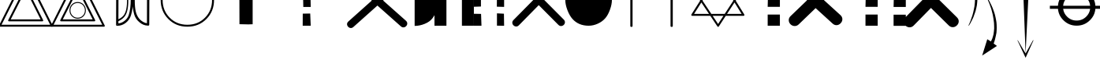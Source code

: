 SplineFontDB: 3.0
FontName: cadastre_rm.TTF
FullName: cadastre_rm.TTF
FamilyName: cadastre_rm.TTF
Weight: Book
Copyright: Copyright (c) 2017, Arnaud LECLERE
Version: 001.000
ItalicAngle: 0
UnderlinePosition: -150
UnderlineWidth: 50
Ascent: 800
Descent: 200
InvalidEm: 0
sfntRevision: 0x00010000
LayerCount: 2
Layer: 0 1 "Arri+AOgA-re" 1
Layer: 1 1 "Avant" 0
XUID: [1021 2 1582400652 1369]
StyleMap: 0x0000
FSType: 0
OS2Version: 4
OS2_WeightWidthSlopeOnly: 0
OS2_UseTypoMetrics: 1
CreationTime: 1493277201
ModificationTime: 1493384496
PfmFamily: 17
TTFWeight: 400
TTFWidth: 5
LineGap: 90
VLineGap: 0
Panose: 2 0 5 3 0 0 0 0 0 0
OS2TypoAscent: 800
OS2TypoAOffset: 0
OS2TypoDescent: -200
OS2TypoDOffset: 0
OS2TypoLinegap: 90
OS2WinAscent: 1718
OS2WinAOffset: 0
OS2WinDescent: 1028
OS2WinDOffset: 0
HheadAscent: 1718
HheadAOffset: 0
HheadDescent: -1028
HheadDOffset: 0
OS2SubXSize: 650
OS2SubYSize: 699
OS2SubXOff: 0
OS2SubYOff: 140
OS2SupXSize: 650
OS2SupYSize: 699
OS2SupXOff: 0
OS2SupYOff: 479
OS2StrikeYSize: 49
OS2StrikeYPos: 258
OS2CapHeight: 1651
OS2Vendor: 'PfEd'
OS2CodePages: 00000001.00000000
OS2UnicodeRanges: 00000001.00000000.00000000.00000000
MarkAttachClasses: 1
DEI: 91125
ShortTable: cvt  2
  33
  633
EndShort
ShortTable: maxp 16
  1
  0
  27
  75
  10
  0
  0
  2
  0
  1
  1
  0
  64
  46
  0
  0
EndShort
LangName: 1033 "" "" "Regular"
GaspTable: 1 65535 2 0
Encoding: UnicodeBmp
UnicodeInterp: none
NameList: AGL For New Fonts
DisplaySize: -48
AntiAlias: 1
FitToEm: 0
WinInfo: 54 18 8
BeginPrivate: 0
EndPrivate
BeginChars: 65539 27

StartChar: .notdef
Encoding: 65536 -1 0
Width: 364
Flags: W
TtInstrs:
PUSHB_2
 1
 0
MDAP[rnd]
ALIGNRP
PUSHB_3
 7
 4
 0
MIRP[min,rnd,black]
SHP[rp2]
PUSHB_2
 6
 5
MDRP[rp0,min,rnd,grey]
ALIGNRP
PUSHB_3
 3
 2
 0
MIRP[min,rnd,black]
SHP[rp2]
SVTCA[y-axis]
PUSHB_2
 3
 0
MDAP[rnd]
ALIGNRP
PUSHB_3
 5
 4
 0
MIRP[min,rnd,black]
SHP[rp2]
PUSHB_3
 7
 6
 1
MIRP[rp0,min,rnd,grey]
ALIGNRP
PUSHB_3
 1
 2
 0
MIRP[min,rnd,black]
SHP[rp2]
EndTTInstrs
LayerCount: 2
Fore
SplineSet
33 0 m 1,0,-1
 33 666 l 1,1,-1
 298 666 l 1,2,-1
 298 0 l 1,3,-1
 33 0 l 1,0,-1
66 33 m 1,4,-1
 265 33 l 1,5,-1
 265 633 l 1,6,-1
 66 633 l 1,7,-1
 66 33 l 1,4,-1
EndSplineSet
EndChar

StartChar: .null
Encoding: 65537 -1 1
Width: 0
Flags: W
LayerCount: 2
EndChar

StartChar: nonmarkingreturn
Encoding: 65538 -1 2
Width: 333
Flags: W
LayerCount: 2
EndChar

StartChar: A
Encoding: 65 65 3
Width: 1640
Flags: W
LayerCount: 2
Fore
SplineSet
795 1665 m 2,0,1
 805 1686 805 1686 821 1686 c 0,2,3
 838 1686 838 1686 848 1665 c 2,4,-1
 1667 14 l 2,5,6
 1673 2 1673 2 1673 -4 c 0,7,8
 1673 -31 1673 -31 1640 -31 c 2,9,-1
 0 -31 l 2,10,11
 -33 -31 -33 -31 -33 -4 c 0,12,13
 -33 2 -33 2 -27 14 c 2,14,-1
 795 1665 l 2,0,1
821 1581 m 1,15,-1
 49 31 l 1,16,-1
 1591 31 l 1,17,-1
 821 1581 l 1,15,-1
1288 203 m 1,18,-1
 817 1149 l 1,19,-1
 340 203 l 1,20,-1
 1288 203 l 1,18,-1
1337 141 m 2,21,-1
 291 141 l 2,22,23
 258 141 258 141 258 168 c 0,24,25
 258 174 258 174 264 186 c 2,26,-1
 791 1233 l 2,27,28
 801 1253 801 1253 817 1253 c 0,29,30
 834 1253 834 1253 844 1233 c 2,31,-1
 1364 186 l 2,32,33
 1370 174 1370 174 1370 168 c 0,34,35
 1370 141 1370 141 1337 141 c 2,21,-1
EndSplineSet
EndChar

StartChar: B
Encoding: 66 66 4
Width: 1636
Flags: W
LayerCount: 2
Fore
SplineSet
795 1665 m 2,0,1
 805 1686 805 1686 821 1686 c 0,2,3
 838 1686 838 1686 848 1665 c 2,4,-1
 1667 14 l 2,5,6
 1673 2 1673 2 1673 -4 c 0,7,8
 1673 -31 1673 -31 1640 -31 c 2,9,-1
 0 -31 l 2,10,11
 -33 -31 -33 -31 -33 -4 c 0,12,13
 -33 2 -33 2 -27 14 c 2,14,-1
 795 1665 l 2,0,1
821 1581 m 1,15,-1
 49 31 l 1,16,-1
 1591 31 l 1,17,-1
 821 1581 l 1,15,-1
1288 203 m 1,18,-1
 817 1149 l 1,19,-1
 340 203 l 1,20,-1
 1288 203 l 1,18,-1
1337 141 m 2,21,-1
 291 141 l 2,22,23
 258 141 258 141 258 168 c 0,24,25
 258 174 258 174 264 186 c 2,26,-1
 791 1233 l 2,27,28
 801 1253 801 1253 817 1253 c 0,29,30
 834 1253 834 1253 844 1233 c 2,31,-1
 1364 186 l 2,32,33
 1370 174 1370 174 1370 168 c 0,34,35
 1370 141 1370 141 1337 141 c 2,21,-1
1669 -4 m 1024,36,37
-33 -4 m 1024,38,39
817 1686 m 1024,40,41
49 31 m 1024,42,-1
813 760 m 256,43,44
 924 760 924 760 998 682.5 c 128,-1,45
 1072 605 1072 605 1072 493 c 256,46,47
 1072 381 1072 381 998 303.5 c 128,-1,48
 924 226 924 226 813 226 c 256,49,50
 702 226 702 226 627.5 303.5 c 128,-1,51
 553 381 553 381 553 493 c 0,52,53
 553 606 553 606 627.5 683 c 128,-1,54
 702 760 702 760 813 760 c 256,43,44
813 729 m 256,55,56
 715 729 715 729 649 661 c 128,-1,57
 583 593 583 593 583 493 c 0,58,59
 583 394 583 394 648.5 325.5 c 128,-1,60
 714 257 714 257 813 257 c 0,61,62
 911 257 911 257 976.5 325.5 c 128,-1,63
 1042 394 1042 394 1042 493 c 256,64,65
 1042 592 1042 592 976.5 660.5 c 128,-1,66
 911 729 911 729 813 729 c 256,55,56
EndSplineSet
EndChar

StartChar: C
Encoding: 67 67 5
Width: 917
Flags: W
LayerCount: 2
Fore
SplineSet
477 231 m 1024,0,1
403 1487 m 1024,2,3
735 1208 m 0,4,5
 792 1073 792 1073 792 804 c 0,6,7
 792 530 792 530 724 377 c 0,8,9
 658 229 658 229 479 147 c 1,10,-1
 479 74 l 1,11,12
 581 84 581 84 668 152 c 0,13,14
 772 231 772 231 809 350 c 0,15,16
 870 549 870 549 870 844 c 0,17,18
 870 1075 870 1075 838 1210 c 0,19,20
 788 1415 788 1415 649 1516 c 0,21,22
 564 1577 564 1577 483 1587 c 1,23,-1
 483 1487 l 1,24,25
 667 1370 667 1370 735 1208 c 0,4,5
446 40 m 1,26,-1
 448 43 l 1,27,28
 444 47 444 47 442 53 c 2,29,30
 442 53 442 53 442 54 c 1,31,32
 439 41 439 41 427 38 c 1,33,34
 427 38 427 38 430 35 c 2,35,-1
 444 35 l 1,36,-1
 446 40 l 1,26,-1
442 -2 m 0,37,38
 403 -2 403 -2 403 37 c 0,39,40
 403 47 403 47 406 54 c 2,41,-1
 410 1628 l 2,42,43
 410 1665 410 1665 446 1665 c 0,44,45
 455 1665 455 1665 461 1663 c 0,46,47
 604 1660 604 1660 721 1560 c 0,48,49
 844 1454 844 1454 887 1305 c 0,50,51
 944 1106 944 1106 944 844 c 0,52,53
 944 553 944 553 877 332 c 0,54,55
 831 186 831 186 712 92 c 0,56,57
 594 0 594 0 448 -2 c 2,58,59
 448 -2 448 -2 446 -2 c 2,60,61
 446 -2 446 -2 445 -2 c 2,62,63
 445 -2 445 -2 442 -2 c 0,37,38
479 207 m 1,64,65
 479 207 479 207 480 207 c 0,66,67
 632 282 632 282 680 390 c 1,68,69
 752 525 752 525 752 808 c 0,70,71
 752 1039 752 1039 694 1196 c 0,72,73
 645 1330 645 1330 483 1430 c 1,74,-1
 479 207 l 1,64,65
EndSplineSet
EndChar

StartChar: D
Encoding: 68 68 6
Width: 917
Flags: W
LayerCount: 2
Fore
SplineSet
515 1629 m 1,0,1
 514 1631 514 1631 512 1632 c 2,2,-1
 498 1632 l 1,3,-1
 494 1624 l 1,4,5
 498 1620 498 1620 500 1614 c 2,6,7
 500 1614 500 1614 500 1613 c 1,8,9
 503 1626 503 1626 515 1629 c 1,0,1
500 1669 m 0,10,11
 539 1669 539 1669 539 1630 c 0,12,13
 539 1622 539 1622 537 1616 c 2,14,-1
 532 39 l 2,15,16
 532 2 532 2 496 2 c 0,17,18
 487 2 487 2 480 4 c 0,19,20
 341 8 341 8 219 113 c 0,21,22
 98 215 98 215 55 362 c 0,23,24
 -2 561 -2 561 -2 823 c 0,25,26
 -2 1114 -2 1114 66 1335 c 0,27,28
 111 1481 111 1481 230 1575 c 0,29,30
 348 1667 348 1667 494 1669 c 2,31,32
 494 1669 494 1669 496 1669 c 2,33,34
 496 1669 496 1669 497 1669 c 2,35,36
 497 1669 497 1669 500 1669 c 0,10,11
459 80 m 1,37,-1
 463 1593 l 1,38,39
 361 1583 361 1583 274 1516 c 0,40,41
 170 1436 170 1436 133 1317 c 0,42,43
 72 1118 72 1118 72 823 c 0,44,45
 72 592 72 592 104 457 c 0,46,47
 154 252 154 252 293 152 c 0,48,49
 378 90 378 90 459 80 c 1,37,-1
EndSplineSet
EndChar

StartChar: E
Encoding: 69 69 7
Width: 1630
Flags: W
LayerCount: 2
Fore
SplineSet
815 1681 m 0,0,1
 1178 1681 1178 1681 1419.5 1434.5 c 128,-1,2
 1661 1188 1661 1188 1661 825 c 0,3,4
 1661 463 1661 463 1419.5 216 c 128,-1,5
 1178 -31 1178 -31 815 -31 c 0,6,7
 453 -31 453 -31 211 216 c 128,-1,8
 -31 463 -31 463 -31 825 c 0,9,10
 -31 1188 -31 1188 211 1434.5 c 128,-1,11
 453 1681 453 1681 815 1681 c 0,0,1
815 1620 m 256,12,13
 477 1620 477 1620 254 1391.5 c 128,-1,14
 31 1163 31 1163 31 825 c 256,15,16
 31 487 31 487 254 259 c 128,-1,17
 477 31 477 31 815 31 c 256,18,19
 1153 31 1153 31 1376 259 c 128,-1,20
 1599 487 1599 487 1599 825 c 256,21,22
 1599 1163 1599 1163 1376 1391.5 c 128,-1,23
 1153 1620 1153 1620 815 1620 c 256,12,13
EndSplineSet
EndChar

StartChar: F
Encoding: 70 70 8
Width: 1984
Flags: W
LayerCount: 2
Fore
SplineSet
1113 41 m 1,0,1
 1115 42 1115 42 1116 43 c 2,2,-1
 842 49 l 1,3,-1
 838 1698 l 1,4,5
 996 1693 996 1693 1131 1693 c 0,6,7
 1198 1693 1198 1693 1260 1694 c 1,8,-1
 1260 47 l 1,9,10
 1148 45 1148 45 1113 41 c 1,0,1
1113 41 m 1,11,12
 1108 39 1108 39 1100 39 c 1,13,14
 1104 40 1104 40 1113 41 c 1,11,12
EndSplineSet
EndChar

StartChar: G
Encoding: 71 71 9
Width: 1363
Flags: W
LayerCount: 2
Fore
SplineSet
874 387 m 1,0,-1
 1110 391 l 1,1,-1
 1126 0 l 1,2,-1
 872 0 l 1,3,-1
 874 387 l 1,0,-1
872 1651 m 1,4,-1
 1106 1651 l 1,5,6
 1104 1616 1104 1616 1104 1564 c 128,-1,7
 1104 1512 1104 1512 1106 1442 c 0,8,9
 1110 1300 1110 1300 1110 1233 c 1,10,-1
 872 1233 l 1,11,-1
 872 1651 l 1,4,-1
883 1012 m 1,12,-1
 1118 1010 l 1,13,-1
 1126 602 l 1,14,-1
 891 602 l 1,15,-1
 883 1012 l 1,12,-1
EndSplineSet
EndChar

StartChar: H
Encoding: 72 72 10
Width: 2609
Flags: W
LayerCount: 2
Fore
SplineSet
1688 807 m 1,0,-1
 946 1473 l 2,1,2
 903 1511 903 1511 903 1561 c 0,3,4
 903 1610 903 1610 940 1648 c 128,-1,5
 977 1686 977 1686 1026 1686 c 0,6,7
 1069 1686 1069 1686 1106 1653 c 2,8,-1
 1867 970 l 1,9,-1
 2617 1647 l 2,10,11
 2656 1681 2656 1681 2697 1681 c 0,12,13
 2746 1681 2746 1681 2783 1643.5 c 128,-1,14
 2820 1606 2820 1606 2820 1556 c 0,15,16
 2820 1509 2820 1509 2777 1470 c 2,17,-1
 2046 809 l 1,18,-1
 2769 160 l 2,19,20
 2812 121 2812 121 2812 72 c 128,-1,21
 2812 23 2812 23 2775 -15 c 128,-1,22
 2738 -53 2738 -53 2689 -53 c 0,23,24
 2646 -53 2646 -53 2609 -20 c 2,25,-1
 1866 647 l 1,26,-1
 1106 -39 l 2,27,28
 1067 -74 1067 -74 1026 -74 c 0,29,30
 977 -74 977 -74 940 -36 c 128,-1,31
 903 2 903 2 903 51 c 0,32,33
 903 98 903 98 946 137 c 2,34,-1
 1688 807 l 1,0,-1
EndSplineSet
EndChar

StartChar: I
Encoding: 73 73 11
Width: 1085
Flags: W
LayerCount: 2
Fore
SplineSet
446 1645 m 1,0,1
 594 1645 594 1645 754.5 1568 c 128,-1,2
 915 1491 915 1491 1006 1376 c 0,3,4
 1192 1139 1192 1139 1192 827 c 0,5,6
 1192 489 1192 489 1018 248 c 0,7,8
 934 129 934 129 762 59 c 0,9,10
 604 -6 604 -6 446 -6 c 1,11,-1
 446 1645 l 1,0,1
446 -6 m 1024,12,-1
446 1645 m 1024,13,-1
EndSplineSet
EndChar

StartChar: J
Encoding: 74 74 12
Width: 1245
Flags: W
LayerCount: 2
Fore
SplineSet
1249 0 m 1,0,-1
 870 0 l 1,1,-1
 870 1651 l 1,2,-1
 1249 1651 l 1,3,-1
 1249 0 l 1,0,-1
379 0 m 1,4,-1
 0 0 l 1,5,-1
 0 1651 l 1,6,-1
 379 1651 l 1,7,-1
 379 0 l 1,4,-1
EndSplineSet
EndChar

StartChar: K
Encoding: 75 75 13
Width: 1261
Flags: W
LayerCount: 2
Fore
SplineSet
-10 1651 m 1,0,-1
 223 1651 l 1,1,-1
 223 1233 l 1,2,-1
 -10 1233 l 1,3,-1
 -10 1651 l 1,0,-1
0 1012 m 1,4,-1
 223 1006 l 1,5,-1
 223 616 l 1,6,-1
 0 608 l 1,7,-1
 0 1012 l 1,4,-1
0 383 m 1,8,-1
 227 379 l 1,9,-1
 240 0 l 1,10,-1
 0 0 l 1,11,-1
 0 383 l 1,8,-1
739 1653 m 1,12,-1
 948 1649 l 1,13,-1
 948 1231 l 1,14,-1
 735 1231 l 1,15,-1
 739 1653 l 1,12,-1
731 1008 m 1,16,-1
 958 1004 l 1,17,-1
 958 604 l 1,18,-1
 727 610 l 1,19,-1
 731 1008 l 1,16,-1
731 397 m 1,20,-1
 952 385 l 1,21,-1
 958 -2 l 1,22,-1
 731 2 l 1,23,-1
 731 397 l 1,20,-1
EndSplineSet
EndChar

StartChar: L
Encoding: 76 76 14
Width: 1638
Flags: W
LayerCount: 2
Fore
SplineSet
638 831 m 1,0,-1
 14 1466 l 2,1,2
 -23 1503 -23 1503 -23 1550 c 0,3,4
 -23 1599 -23 1599 15 1636 c 128,-1,5
 53 1673 53 1673 102 1673 c 0,6,7
 147 1673 147 1673 186 1634 c 2,8,-1
 806 1004 l 1,9,-1
 1427 1640 l 2,10,11
 1466 1679 1466 1679 1511 1679 c 0,12,13
 1561 1679 1561 1679 1598.5 1642.5 c 128,-1,14
 1636 1606 1636 1606 1636 1556 c 0,15,16
 1636 1509 1636 1509 1599 1473 c 2,17,-1
 974 832 l 1,18,-1
 1599 197 l 2,19,20
 1636 160 1636 160 1636 113 c 0,21,22
 1636 63 1636 63 1598.5 26.5 c 128,-1,23
 1561 -10 1561 -10 1511 -10 c 0,24,25
 1466 -10 1466 -10 1427 29 c 2,26,-1
 806 660 l 1,27,-1
 176 14 l 2,28,29
 137 -25 137 -25 92 -25 c 0,30,31
 43 -25 43 -25 5 12 c 128,-1,32
 -33 49 -33 49 -33 98 c 0,33,34
 -33 145 -33 145 4 182 c 2,35,-1
 638 831 l 1,0,-1
EndSplineSet
EndChar

StartChar: M
Encoding: 77 77 15
Width: 1476
Flags: W
LayerCount: 2
Fore
SplineSet
-2 819 m 0,0,1
 -2 961 -2 961 54.5 1138 c 128,-1,2
 111 1315 111 1315 193 1419 c 0,3,4
 283 1530 283 1530 440 1593 c 0,5,6
 584 1651 584 1651 739 1651 c 0,7,8
 887 1651 887 1651 1034.5 1581 c 128,-1,9
 1182 1511 1182 1511 1271 1396.5 c 128,-1,10
 1360 1282 1360 1282 1417.5 1123.5 c 128,-1,11
 1475 965 1475 965 1475 823 c 0,12,13
 1475 686 1475 686 1414.5 516 c 128,-1,14
 1354 346 1354 346 1268 244 c 0,15,16
 1174 133 1174 133 1029.5 66.5 c 128,-1,17
 885 0 885 0 739 0 c 0,18,19
 418 0 418 0 225 217 c 0,20,21
 131 324 131 324 64.5 501 c 128,-1,22
 -2 678 -2 678 -2 819 c 0,0,1
EndSplineSet
EndChar

StartChar: N
Encoding: 78 78 16
Width: 1265
Flags: W
LayerCount: 2
Fore
SplineSet
584 1651 m 2,0,1
 584 1681 584 1681 614 1681 c 2,2,-1
 625 1681 l 2,3,4
 655 1681 655 1681 655 1651 c 2,5,-1
 655 1196 l 1,6,-1
 1268 1196 l 2,7,8
 1298 1196 1298 1196 1298 1165 c 2,9,-1
 1298 1155 l 2,10,11
 1298 1124 1298 1124 1268 1124 c 2,12,-1
 655 1124 l 1,13,-1
 655 -6 l 2,14,15
 655 -37 655 -37 625 -37 c 2,16,-1
 614 -37 l 2,17,18
 584 -37 584 -37 584 -6 c 2,19,-1
 584 1124 l 1,20,-1
 -2 1124 l 2,21,22
 -33 1124 -33 1124 -33 1155 c 2,23,-1
 -33 1165 l 2,24,25
 -33 1196 -33 1196 -2 1196 c 2,26,-1
 584 1196 l 1,27,-1
 584 1651 l 2,0,1
EndSplineSet
EndChar

StartChar: O
Encoding: 79 79 17
Width: 1265
Flags: W
LayerCount: 2
Fore
SplineSet
614 1192 m 0,0,1
 922 1192 922 1192 1227 1626 c 0,2,3
 1239 1642 1239 1642 1255 1642 c 0,4,5
 1282 1642 1282 1642 1282 1614 c 2,6,7
 1282 1614 1282 1614 1282 1606 c 0,8,9
 1274 1530 1274 1530 1139 1389 c 0,10,11
 882 1120 882 1120 655 1107 c 1,12,-1
 655 -6 l 2,13,14
 655 -37 655 -37 625 -37 c 2,15,-1
 614 -37 l 2,16,17
 584 -37 584 -37 584 -6 c 2,18,-1
 584 1108 l 1,19,20
 320 1132 320 1132 70 1430 c 0,21,22
 -31 1548 -31 1548 -31 1602 c 0,23,24
 -31 1636 -31 1636 -4 1636 c 0,25,26
 14 1636 14 1636 27 1618 c 0,27,28
 307 1192 307 1192 614 1192 c 0,0,1
EndSplineSet
EndChar

StartChar: P
Encoding: 80 80 18
Width: 1617
Flags: W
LayerCount: 2
Fore
SplineSet
1618 1268 m 2,0,1
 1651 1268 1651 1268 1651 1241 c 0,2,3
 1651 1231 1651 1231 1645 1221 c 2,4,-1
 1375 804 l 1,5,-1
 1645 365 l 2,6,7
 1651 354 1651 354 1651 344 c 0,8,9
 1651 317 1651 317 1618 317 c 2,10,-1
 1060 317 l 1,11,-1
 844 -16 l 2,12,13
 831 -37 831 -37 817 -37 c 0,14,15
 805 -37 805 -37 791 -16 c 2,16,-1
 571 317 l 1,17,-1
 0 317 l 2,18,19
 -33 317 -33 317 -33 344 c 0,20,21
 -33 354 -33 354 -27 365 c 2,22,-1
 249 804 l 1,23,-1
 -27 1221 l 2,24,25
 -33 1231 -33 1231 -33 1241 c 0,26,27
 -33 1268 -33 1268 0 1268 c 2,28,-1
 540 1268 l 1,29,-1
 791 1667 l 2,30,31
 801 1683 801 1683 817 1683 c 0,32,33
 834 1683 834 1683 844 1667 c 2,34,-1
 1089 1268 l 1,35,-1
 1618 1268 l 2,0,1
1302 805 m 1,36,-1
 1055 1206 l 1,37,-1
 574 1206 l 1,38,-1
 322 805 l 1,39,-1
 603 379 l 1,40,-1
 1026 379 l 1,41,-1
 1302 805 l 1,36,-1
986 317 m 1,42,-1
 644 317 l 1,43,-1
 817 55 l 1,44,-1
 986 317 l 1,42,-1
1339 862 m 1,45,-1
 1561 1206 l 1,46,-1
 1128 1206 l 1,47,-1
 1339 862 l 1,45,-1
285 861 m 1,48,-1
 501 1206 l 1,49,-1
 57 1206 l 1,50,-1
 285 861 l 1,48,-1
1017 1268 m 1,51,-1
 817 1593 l 1,52,-1
 613 1268 l 1,53,-1
 1017 1268 l 1,51,-1
286 747 m 1,54,-1
 55 379 l 1,55,-1
 530 379 l 1,56,-1
 286 747 l 1,54,-1
1337 746 m 1,57,-1
 1100 379 l 1,58,-1
 1563 379 l 1,59,-1
 1337 746 l 1,57,-1
EndSplineSet
EndChar

StartChar: Q
Encoding: 81 81 19
Width: 1363
Flags: W
LayerCount: 2
Fore
SplineSet
764 1651 m 1,0,-1
 1141 1651 l 1,1,-1
 1141 1233 l 1,2,-1
 764 1233 l 1,3,-1
 764 1651 l 1,0,-1
774 1012 m 1,4,-1
 1151 1006 l 1,5,-1
 1151 606 l 1,6,-1
 764 606 l 1,7,-1
 774 1012 l 1,4,-1
764 358 m 1,8,-1
 1151 358 l 1,9,-1
 1151 0 l 1,10,-1
 764 0 l 1,11,-1
 764 358 l 1,8,-1
EndSplineSet
EndChar

StartChar: R
Encoding: 82 82 20
Width: 2494
Flags: W
LayerCount: 2
Fore
SplineSet
909 564 m 1,0,-1
 375 45 l 2,1,2
 317 -10 317 -10 248 -10 c 0,3,4
 170 -10 170 -10 113.5 46 c 128,-1,5
 57 102 57 102 57 180 c 0,6,7
 57 254 57 254 117 311 c 2,8,-1
 636 815 l 1,9,-1
 59 1346 l 2,10,11
 -4 1405 -4 1405 -4 1479 c 0,12,13
 -4 1554 -4 1554 52.5 1611.5 c 128,-1,14
 109 1669 109 1669 184 1669 c 0,15,16
 252 1669 252 1669 309 1616 c 2,17,-1
 901 1072 l 1,18,-1
 1436 1591 l 2,19,20
 1493 1647 1493 1647 1563 1647 c 0,21,22
 1640 1647 1640 1647 1696.5 1590.5 c 128,-1,23
 1753 1534 1753 1534 1753 1456 c 0,24,25
 1753 1382 1753 1382 1694 1325 c 2,26,-1
 1174 820 l 1,27,-1
 1694 342 l 2,28,29
 1757 283 1757 283 1757 209 c 128,-1,30
 1757 135 1757 135 1699.5 76.5 c 128,-1,31
 1642 18 1642 18 1569 18 c 0,32,33
 1501 18 1501 18 1444 72 c 2,34,-1
 909 564 l 1,0,-1
EndSplineSet
EndChar

StartChar: S
Encoding: 83 83 21
Width: 1261
Flags: W
LayerCount: 2
Fore
SplineSet
-10 1651 m 1,0,-1
 367 1651 l 1,1,-1
 367 1233 l 1,2,-1
 -10 1233 l 1,3,-1
 -10 1651 l 1,0,-1
0 1012 m 1,4,-1
 377 1006 l 1,5,-1
 377 606 l 1,6,-1
 -10 606 l 1,7,-1
 0 1012 l 1,4,-1
-10 358 m 1,8,-1
 377 358 l 1,9,-1
 377 0 l 1,10,-1
 -10 0 l 1,11,-1
 -10 358 l 1,8,-1
881 1647 m 1,12,-1
 1257 1647 l 1,13,-1
 1257 1229 l 1,14,-1
 881 1229 l 1,15,-1
 881 1647 l 1,12,-1
891 1008 m 1,16,-1
 1268 1001 l 1,17,-1
 1268 602 l 1,18,-1
 881 602 l 1,19,-1
 891 1008 l 1,16,-1
881 354 m 1,20,-1
 1268 354 l 1,21,-1
 1268 -4 l 1,22,-1
 881 -4 l 1,23,-1
 881 354 l 1,20,-1
EndSplineSet
EndChar

StartChar: T
Encoding: 84 84 22
Width: 1638
Flags: W
LayerCount: 2
Fore
SplineSet
816 570 m 1,0,-1
 270 8 l 2,1,2
 213 -51 213 -51 139 -51 c 0,3,4
 63 -51 63 -51 6 6 c 128,-1,5
 -51 63 -51 63 -51 139 c 0,6,7
 -51 209 -51 209 4 266 c 2,8,-1
 553 832 l 1,9,-1
 -10 1393 l 2,10,11
 -70 1452 -70 1452 -70 1522 c 0,12,13
 -70 1597 -70 1597 -12.5 1654.5 c 128,-1,14
 45 1712 45 1712 121 1712 c 0,15,16
 190 1712 190 1712 248 1655 c 2,17,-1
 809 1096 l 1,18,-1
 1356 1659 l 2,19,20
 1413 1718 1413 1718 1487 1718 c 0,21,22
 1563 1718 1563 1718 1620 1661 c 128,-1,23
 1677 1604 1677 1604 1677 1528 c 0,24,25
 1677 1458 1677 1458 1622 1401 c 2,26,-1
 1072 834 l 1,27,-1
 1636 272 l 2,28,29
 1696 213 1696 213 1696 143 c 0,30,31
 1696 68 1696 68 1638.5 10.5 c 128,-1,32
 1581 -47 1581 -47 1505 -47 c 0,33,34
 1436 -47 1436 -47 1378 10 c 2,35,-1
 816 570 l 1,0,-1
EndSplineSet
EndChar

StartChar: U
Encoding: 85 85 23
Width: 747
Flags: W
LayerCount: 2
Fore
SplineSet
371 4 m 1,0,-1
 354 10 l 1,1,-1
 371 43 l 1,2,-1
 387 78 l 1,3,-1
 424 168 l 1,4,-1
 438 213 l 1,5,-1
 477 322 l 1,6,-1
 506 428 l 1,7,-1
 532 555 l 1,8,-1
 545 621 l 1,9,-1
 557 733 l 1,10,-1
 561 809 l 1,11,-1
 563 899 l 1,12,-1
 555 985 l 1,13,-1
 543 1075 l 1,14,-1
 526 1145 l 1,15,-1
 506 1204 l 1,16,-1
 469 1288 l 1,17,-1
 358 1221 l 1,18,-1
 252 1651 l 1,19,-1
 645 1421 l 1,20,-1
 549 1348 l 1,21,-1
 565 1296 l 1,22,-1
 586 1227 l 1,23,-1
 600 1174 l 1,24,-1
 629 1026 l 1,25,-1
 635 948 l 1,26,-1
 637 879 l 1,27,-1
 635 793 l 1,28,-1
 629 719 l 1,29,-1
 621 653 l 1,30,-1
 606 578 l 1,31,-1
 582 477 l 1,32,-1
 561 414 l 1,33,-1
 510 272 l 1,34,-1
 479 205 l 1,35,-1
 416 80 l 1,36,-1
 383 27 l 1,37,-1
 371 4 l 1,0,-1
EndSplineSet
EndChar

StartChar: V
Encoding: 86 86 24
Width: 1150
Flags: W
LayerCount: 2
Fore
SplineSet
213 879 m 1,0,-1
 225 856 l 1,1,-1
 262 799 l 1,2,-1
 330 662 l 1,3,-1
 362 590 l 1,4,-1
 385 530 l 1,5,-1
 418 438 l 1,6,-1
 440 369 l 1,7,-1
 465 262 l 1,8,-1
 481 178 l 1,9,-1
 492 106 l 1,10,-1
 498 29 l 1,11,-1
 500 -66 l 1,12,-1
 498 -139 l 1,13,-1
 492 -225 l 1,14,-1
 475 -313 l 1,15,-1
 459 -383 l 1,16,-1
 446 -440 l 1,17,-1
 424 -516 l 1,18,-1
 403 -571 l 1,19,-1
 508 -649 l 1,20,-1
 39 -958 l 1,21,-1
 201 -434 l 1,22,-1
 317 -506 l 1,23,-1
 358 -418 l 1,24,-1
 379 -352 l 1,25,-1
 399 -276 l 1,26,-1
 412 -178 l 1,27,-1
 420 -86 l 1,28,-1
 418 12 l 1,29,-1
 414 94 l 1,30,-1
 399 215 l 1,31,-1
 387 285 l 1,32,-1
 373 360 l 1,33,-1
 358 424 l 1,34,-1
 328 537 l 1,35,-1
 270 702 l 1,36,-1
 229 801 l 1,37,-1
 213 838 l 1,38,-1
 195 872 l 1,39,-1
 213 879 l 1,0,-1
EndSplineSet
EndChar

StartChar: W
Encoding: 87 87 25
Width: 1144
Flags: W
LayerCount: 2
Fore
SplineSet
266 -889 m 1,0,-1
 197 955 l 1,1,2
 277 957 277 957 280 958 c 2,3,4
 280 958 280 958 276 958 c 1,5,6
 301 958 301 958 356 954 c 1,7,-1
 266 -889 l 1,0,-1
266 -890 m 1,8,-1
 500 -469 l 1,9,-1
 510 -466 l 2,10,11
 517 -467 517 -467 516 -469 c 2,12,-1
 266 -1028 l 1,13,-1
 8 -469 l 1,14,15
 13 -468 13 -468 18 -466 c 1,16,-1
 266 -890 l 1,8,-1
EndSplineSet
EndChar

StartChar: X
Encoding: 88 88 26
Width: 1433
Flags: W
LayerCount: 2
Fore
SplineSet
1162 542 m 1,0,-1
 307 542 l 1,1,2
 324 398 324 398 430 292 c 0,3,4
 555 166 555 166 734 166 c 128,-1,5
 913 166 913 166 1039 292 c 0,6,7
 1145 398 1145 398 1162 542 c 1,0,-1
734 1028 m 0,8,9
 555 1028 555 1028 430 902 c 0,10,11
 319 791 319 791 306 640 c 1,12,-1
 1163 640 l 1,13,14
 1150 791 1150 791 1040 902 c 0,15,16
 914 1028 914 1028 734 1028 c 0,8,9
1512 1105 m 1,17,-1
 1988 1104 l 1,18,-1
 1988 1005 l 1,19,-1
 1618 1005 l 1,20,-1
 1618 543 l 1,21,-1
 1592 543 l 1,22,-1
 1592 542 l 1,23,-1
 1328 542 l 1,24,25
 1311 330 1311 330 1156 176 c 0,26,27
 982 2 982 2 734 2 c 0,28,29
 489 2 489 2 315 176 c 0,30,31
 160 330 160 330 143 542 c 1,32,-1
 -114 542 l 1,33,-1
 -114 640 l 1,34,-1
 142 640 l 1,35,36
 157 858 157 858 314 1016 c 0,37,38
 486 1190 486 1190 734 1190 c 0,39,40
 984 1190 984 1190 1157 1016 c 0,41,42
 1314 858 1314 858 1329 640 c 1,43,-1
 1512 640 l 1,44,-1
 1512 1105 l 1,17,-1
EndSplineSet
EndChar
EndChars
EndSplineFont
